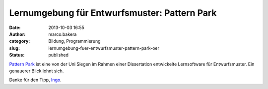 Lernumgebung für Entwurfsmuster: Pattern Park
#############################################
:date: 2013-10-03 16:55
:author: marco.bakera
:category: Bildung, Programmierung
:slug: lernumgebung-fuer-entwurfsmuster-pattern-park-oer
:status: published

`Pattern
Park <http://www.die.informatik.uni-siegen.de/index.php/lehrmaterialien.html>`__
ist eine von der Uni Siegen im Rahmen einer Dissertation entwickelte
Lernsoftware für Entwurfsmuster. Ein genauerer Blick lohnt sich.

Danke für den Tipp,
`Ingo <http://blog.ingo-bartling.de/online-editoren/>`__.

 
